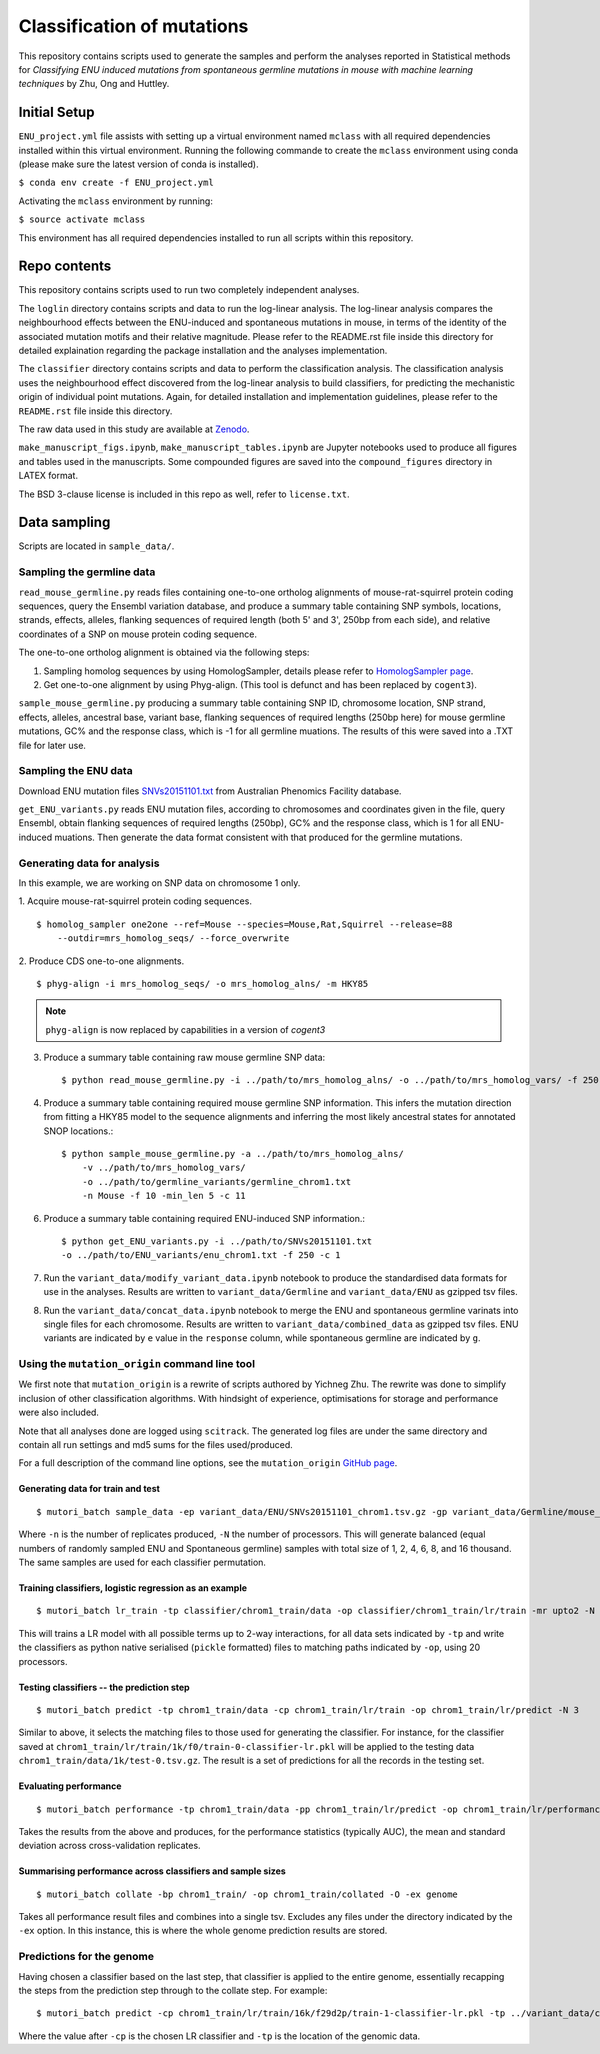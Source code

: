 ###########################
Classification of mutations
###########################

This repository contains scripts used to generate the samples and perform the analyses reported in Statistical methods for *Classifying ENU induced mutations from spontaneous germline mutations in mouse with machine learning techniques* by Zhu, Ong and Huttley.

*************
Initial Setup
*************

``ENU_project.yml`` file assists with setting up a virtual environment named ``mclass`` with all required dependencies installed within this virtual environment. Running the following commande to create the ``mclass`` environment using conda (please make sure the latest version of conda is installed).

``$ conda env create -f ENU_project.yml``

Activating the ``mclass`` environment by running:

``$ source activate mclass``

This environment has all required dependencies installed to run all scripts within this repository.


*************
Repo contents
*************

This repository contains scripts used to run two completely independent analyses.

The ``loglin`` directory contains scripts and data to run the log-linear analysis. The log-linear analysis compares the neighbourhood effects between the ENU-induced and spontaneous mutations in mouse, in terms of the identity of the associated mutation motifs and their relative magnitude. Please refer to the README.rst file inside this directory for detailed explaination regarding the package installation and the analyses implementation.

The ``classifier`` directory contains scripts and data to perform the classification analysis. The classification analysis uses the neighbourhood effect discovered from the log-linear analysis to build classifiers, for predicting the mechanistic origin of individual point mutations. Again, for detailed installation and implementation guidelines, please refer to the ``README.rst`` file inside this directory.

The raw data used in this study are available at `Zenodo <http://zenodo.org/record/1204695>`_.

``make_manuscript_figs.ipynb``, ``make_manuscript_tables.ipynb`` are Jupyter notebooks used to produce all figures and tables used in the manuscripts. Some compounded figures are saved into the ``compound_figures`` directory in LATEX format.

The BSD 3-clause license is included in this repo as well, refer to ``license.txt``.

*************
Data sampling
*************

Scripts are located in ``sample_data/``.

Sampling the germline data
==========================

``read_mouse_germline.py`` reads files containing one-to-one ortholog alignments of mouse-rat-squirrel protein coding sequences, query the Ensembl variation database, and produce a summary table containing SNP symbols, locations, strands, effects, alleles, flanking sequences of required length (both 5' and 3', 250bp from each side), and relative coordinates of a SNP on mouse protein coding sequence.

The one-to-one ortholog alignment is obtained via the following steps:

1. Sampling homolog sequences by using HomologSampler, details please refer to `HomologSampler page <https://github.com/cogent3/homologsampler>`_.
2. Get one-to-one alignment by using Phyg-align. (This tool is defunct and has been replaced by ``cogent3``).

``sample_mouse_germline.py`` producing a summary table containing SNP ID, chromosome location, SNP strand, effects, alleles, ancestral base, variant base, flanking sequences of required lengths (250bp here) for mouse germline mutations, GC% and the response class, which is -1 for all germline muations. The results of this were saved into a .TXT file for later use.


Sampling the ENU data
=====================

Download ENU mutation files `SNVs20151101.txt <https://databases.apf.edu.au/mutations/>`_ from Australian Phenomics Facility database.

``get_ENU_variants.py`` reads ENU mutation files, according to chromosomes and coordinates given in the file, query Ensembl, obtain flanking sequences of required lengths (250bp), GC% and the response class, which is 1 for all ENU-induced muations. Then generate the data format consistent with that produced for the germline mutations.

Generating data for analysis
============================

In this example, we are working on SNP data on chromosome 1 only.

1. Acquire mouse-rat-squirrel protein coding sequences.
::

    $ homolog_sampler one2one --ref=Mouse --species=Mouse,Rat,Squirrel --release=88
        --outdir=mrs_homolog_seqs/ --force_overwrite

2. Produce CDS one-to-one alignments.
::

$ phyg-align -i mrs_homolog_seqs/ -o mrs_homolog_alns/ -m HKY85

.. note:: ``phyg-align`` is now replaced by capabilities in a version of `cogent3`

3. Produce a summary table containing raw mouse germline SNP data::

    $ python read_mouse_germline.py -i ../path/to/mrs_homolog_alns/ -o ../path/to/mrs_homolog_vars/ -f 250

4. Produce a summary table containing required mouse germline SNP information. This infers the mutation direction from fitting a HKY85 model to the sequence alignments and inferring the most likely ancestral states for annotated SNOP locations.::

    $ python sample_mouse_germline.py -a ../path/to/mrs_homolog_alns/
        -v ../path/to/mrs_homolog_vars/
        -o ../path/to/germline_variants/germline_chrom1.txt
        -n Mouse -f 10 -min_len 5 -c 11

6. Produce a summary table containing required ENU-induced SNP information.::

    $ python get_ENU_variants.py -i ../path/to/SNVs20151101.txt
    -o ../path/to/ENU_variants/enu_chrom1.txt -f 250 -c 1

7. Run the ``variant_data/modify_variant_data.ipynb`` notebook to produce the standardised data formats for use in the analyses. Results are written to ``variant_data/Germline`` and ``variant_data/ENU`` as gzipped tsv files.

8. Run the ``variant_data/concat_data.ipynb`` notebook to merge the ENU and spontaneous germline varinats into single files for each chromosome. Results are written to ``variant_data/combined_data`` as gzipped tsv files. ENU variants are indicated by ``e`` value in the ``response`` column, while spontaneous germline are indicated by ``g``.

Using the ``mutation_origin`` command line tool
===============================================

We first note that ``mutation_origin`` is a rewrite of scripts authored by Yichneg Zhu. The rewrite was done to simplify inclusion of other classification algorithms. With hindsight of experience, optimisations for storage and performance were also included.

Note that all analyses done are logged using ``scitrack``. The generated log files are under the same directory and contain all run settings and md5 sums for the files used/produced.

For a full description of the command line options, see the ``mutation_origin`` `GitHub page <https://github.com/HuttleyLab/mutationorigin>`_.

Generating data for train and test
----------------------------------

::

    $ mutori_batch sample_data -ep variant_data/ENU/SNVs20151101_chrom1.tsv.gz -gp variant_data/Germline/mouse_germline_All_88_chrom1.tsv.gz -op classifier/chrom1_train/data -n 10 -N 3

Where ``-n`` is the number of replicates produced, ``-N`` the number of processors. This will generate balanced (equal numbers of randomly sampled ENU and Spontaneous germline) samples with total size of 1, 2, 4, 6, 8, and 16 thousand. The same samples are used for each classifier permutation.

Training classifiers, logistic regression as an example
-------------------------------------------------------

::

    $ mutori_batch lr_train -tp classifier/chrom1_train/data -op classifier/chrom1_train/lr/train -mr upto2 -N 20

This will trains a LR model with all possible terms up to 2-way interactions, for all data sets indicated by ``-tp`` and write the classifiers as python native serialised (``pickle`` formatted) files to matching paths indicated by ``-op``, using 20 processors.

Testing classifiers -- the prediction step
------------------------------------------

::

    $ mutori_batch predict -tp chrom1_train/data -cp chrom1_train/lr/train -op chrom1_train/lr/predict -N 3

Similar to above, it selects the matching files to those used for generating the classifier. For instance, for the classifier saved at ``chrom1_train/lr/train/1k/f0/train-0-classifier-lr.pkl`` will be applied to the testing data ``chrom1_train/data/1k/test-0.tsv.gz``. The result is a set of predictions for all the records in the testing set.

Evaluating performance
----------------------

::

    $ mutori_batch performance -tp chrom1_train/data -pp chrom1_train/lr/predict -op chrom1_train/lr/performance

Takes the results from the above and produces, for the performance statistics (typically AUC), the mean and standard deviation across cross-validation replicates.

Summarising performance across classifiers and sample sizes
-----------------------------------------------------------

::

    $ mutori_batch collate -bp chrom1_train/ -op chrom1_train/collated -O -ex genome

Takes all performance result files and combines into a single tsv. Excludes any files under the directory indicated by the ``-ex`` option. In this instance, this is where the whole genome prediction results are stored.

Predictions for the genome
==========================

Having chosen a classifier based on the last step, that classifier is applied to the entire genome, essentially recapping the steps from the prediction step through to the collate step. For example::

    $ mutori_batch predict -cp chrom1_train/lr/train/16k/f29d2p/train-1-classifier-lr.pkl -tp ../variant_data/combined_data/*.tsv.gz -op chrom1_train/genome/lr/predict -N 3

Where the value after ``-cp`` is the chosen LR classifier and ``-tp`` is the location of the genomic data.



